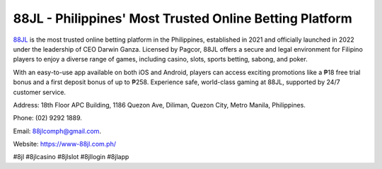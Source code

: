 88JL - Philippines' Most Trusted Online Betting Platform
===================================

`88JL <https://www-88jl.com.ph/>`_ is the most trusted online betting platform in the Philippines, established in 2021 and officially launched in 2022 under the leadership of CEO Darwin Ganza. Licensed by Pagcor, 88JL offers a secure and legal environment for Filipino players to enjoy a diverse range of games, including casino, slots, sports betting, sabong, and poker. 

With an easy-to-use app available on both iOS and Android, players can access exciting promotions like a ₱18 free trial bonus and a first deposit bonus of up to ₱258. Experience safe, world-class gaming at 88JL, supported by 24/7 customer service.

Address: 18th Floor APC Building, 1186 Quezon Ave, Diliman, Quezon City, Metro Manila, Philippines. 

Phone: (02) 9292 1889. 

Email: 88jlcomph@gmail.com. 

Website: https://www-88jl.com.ph/ 

#8jl #8jlcasino #8jlslot #8jllogin #8jlapp
